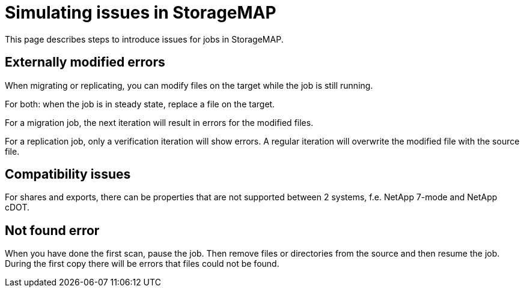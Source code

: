 :icons: font
:experimental:

= Simulating issues in StorageMAP

This page describes steps to introduce issues for jobs in StorageMAP.


== Externally modified errors

When migrating or replicating, you can modify files on the target while the job is still running.

For both: when the job is in steady state, replace a file on the target.

For a migration job, the next iteration will result in errors for the modified files.

For a replication job, only a verification iteration will show errors. A regular iteration will overwrite the modified file with the source file.


== Compatibility issues

For shares and exports, there can be properties that are not supported between 2 systems, f.e. NetApp 7-mode and NetApp cDOT.


== Not found error

When you have done the first scan, pause the job. Then remove files or directories from the source and then resume the job. During the first copy there will be errors that files could not be found.